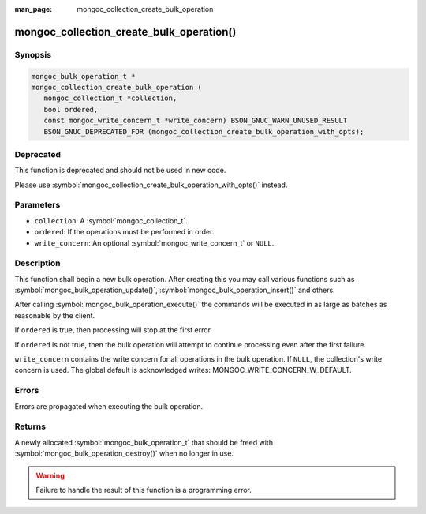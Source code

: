 :man_page: mongoc_collection_create_bulk_operation

mongoc_collection_create_bulk_operation()
=========================================

Synopsis
--------

.. code-block:: c

  mongoc_bulk_operation_t *
  mongoc_collection_create_bulk_operation (
     mongoc_collection_t *collection,
     bool ordered,
     const mongoc_write_concern_t *write_concern) BSON_GNUC_WARN_UNUSED_RESULT
     BSON_GNUC_DEPRECATED_FOR (mongoc_collection_create_bulk_operation_with_opts);

Deprecated
----------

This function is deprecated and should not be used in new code.

Please use :symbol:`mongoc_collection_create_bulk_operation_with_opts()` instead.

Parameters
----------

* ``collection``: A :symbol:`mongoc_collection_t`.
* ``ordered``: If the operations must be performed in order.
* ``write_concern``: An optional :symbol:`mongoc_write_concern_t` or ``NULL``.

Description
-----------

This function shall begin a new bulk operation. After creating this you may call various functions such as :symbol:`mongoc_bulk_operation_update()`, :symbol:`mongoc_bulk_operation_insert()` and others.

After calling :symbol:`mongoc_bulk_operation_execute()` the commands will be executed in as large as batches as reasonable by the client.

If ``ordered`` is true, then processing will stop at the first error.

If ``ordered`` is not true, then the bulk operation will attempt to continue processing even after the first failure.

``write_concern`` contains the write concern for all operations in the bulk operation. If ``NULL``, the collection's write concern is used. The global default is acknowledged writes: MONGOC_WRITE_CONCERN_W_DEFAULT.

Errors
------

Errors are propagated when executing the bulk operation.

Returns
-------

A newly allocated :symbol:`mongoc_bulk_operation_t` that should be freed with :symbol:`mongoc_bulk_operation_destroy()` when no longer in use.

.. warning::

  Failure to handle the result of this function is a programming error.

.. seealso::

  | :symbol:`Bulk Write Operations <bulk>`

  :symbol:`mongoc_bulk_operation_t`

